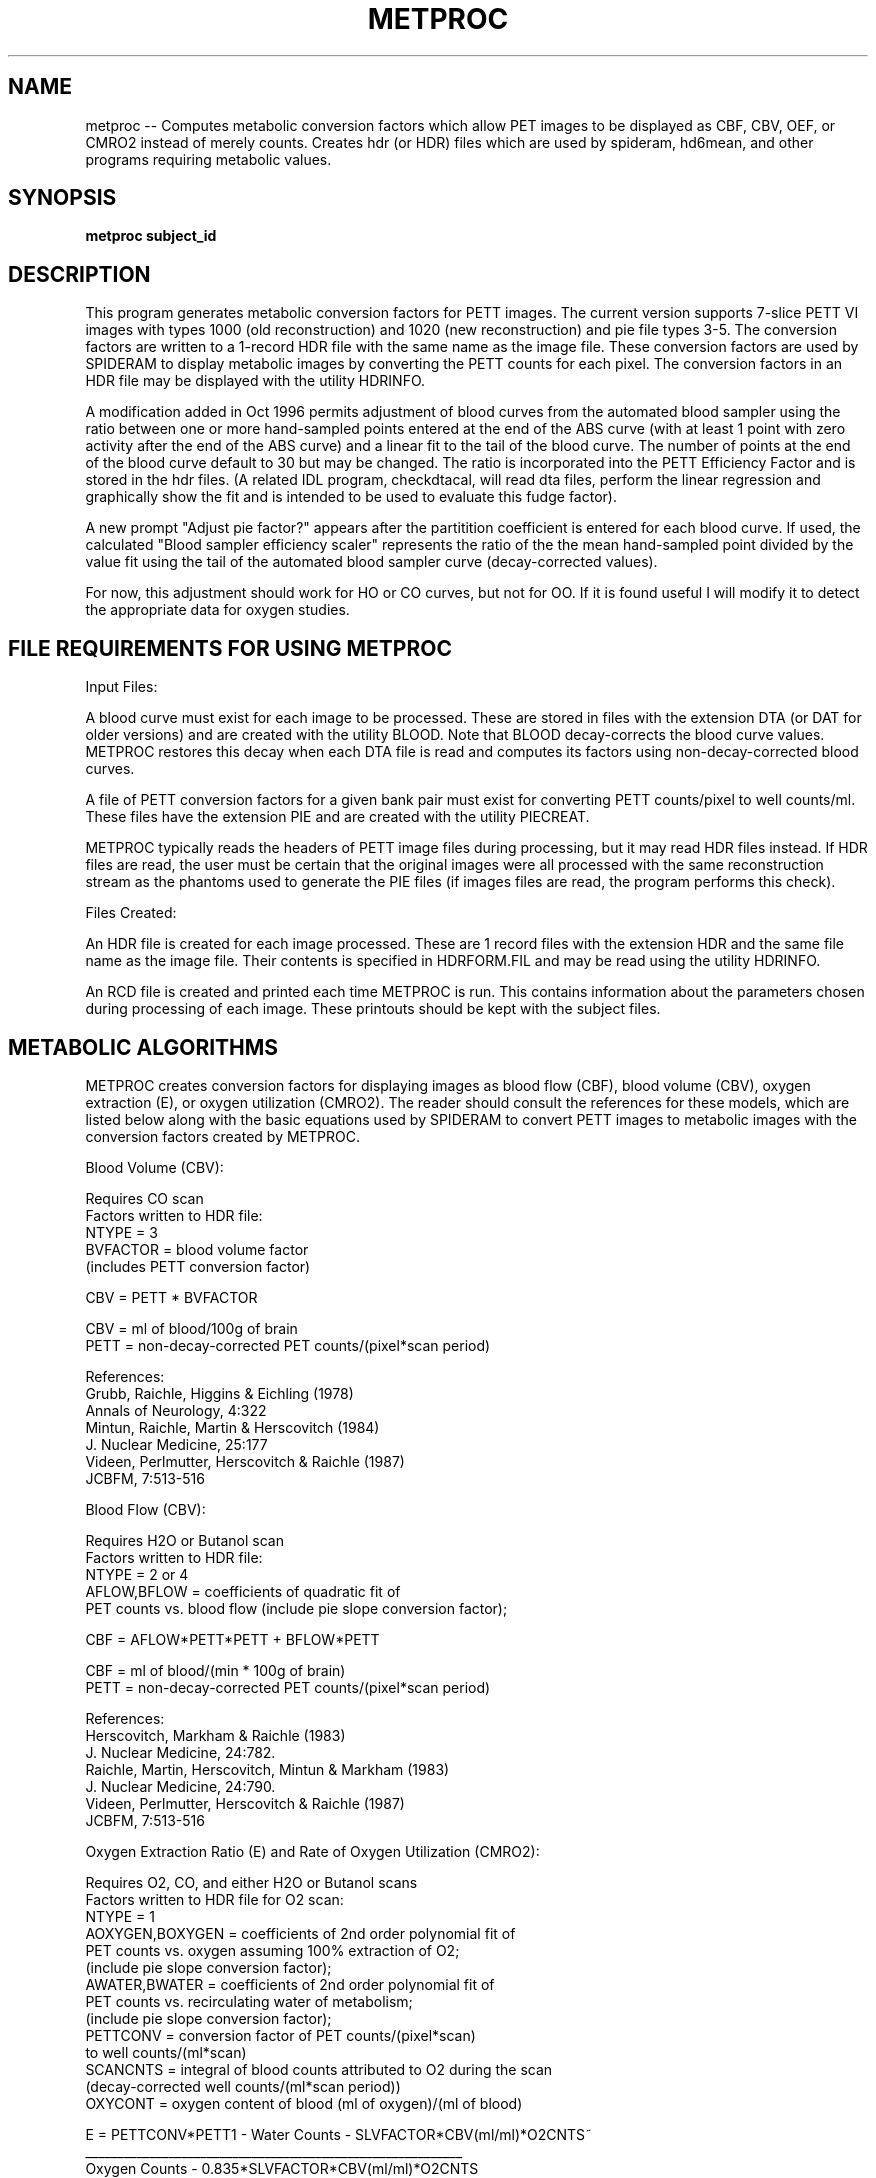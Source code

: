 .TH METPROC 1 "30-May-2001" "Neuroimaging Lab"
.SH NAME
metproc -- Computes metabolic conversion factors which allow PET images to be displayed as CBF, CBV, OEF, or CMRO2 instead of merely counts. Creates hdr (or HDR) files which are used by spideram, hd6mean, and other programs requiring metabolic values.

.SH SYNOPSIS
.B metproc subject_id 

.SH DESCRIPTION
This program generates metabolic conversion factors for PETT images.  The
current version supports 7-slice PETT VI images with types 1000 (old
reconstruction) and 1020 (new reconstruction) and pie file types 3-5.  The
conversion factors are written to a 1-record HDR file with the same name as
the image file.  These conversion factors are used by SPIDERAM to display
metabolic images by converting the PETT counts for each pixel.  The conversion
factors in an HDR file may be displayed with the utility HDRINFO.

A modification added in Oct 1996 permits adjustment of blood curves from
the automated blood sampler using the ratio between one or more hand-sampled
points entered at the end of the ABS curve (with at least 1 point with zero
activity after the end of the ABS curve) and a linear fit to the tail of the blood curve.
The number of points at the end of the blood curve default to 30 but may be
changed.  The ratio is incorporated into the PETT Efficiency Factor and is
stored in the hdr files.  (A related IDL program, checkdtacal, will read dta files, perform
the linear regression and graphically show the fit and is intended to be used
to evaluate this fudge factor).

A new prompt "Adjust pie factor?" appears after the partitition coefficient
is entered for each blood curve.  If used, the calculated
"Blood sampler efficiency scaler" represents the ratio of the the mean
hand-sampled point divided by the value fit using the tail of the automated
blood sampler curve (decay-corrected values).

For now, this adjustment should work for HO or CO curves, but not for OO.
If it is found useful I will modify it to detect the appropriate data for
oxygen studies.

.SH FILE REQUIREMENTS FOR USING METPROC
Input Files:

A blood curve must exist for each image to be processed.  These are
stored in files with the extension DTA (or DAT for older versions) and are
created with the utility BLOOD.  Note that BLOOD decay-corrects the blood
curve values.  METPROC restores this decay when each DTA file is read and
computes its factors using non-decay-corrected blood curves.

A file of PETT conversion factors for a given bank pair must exist
for converting PETT counts/pixel to well counts/ml.  These files have the
extension PIE and are created with the utility PIECREAT.

METPROC typically reads the headers of PETT image files during
processing, but it may read HDR files instead.  If HDR files are read, the
user must be certain that the original images were all processed with the same
reconstruction stream as the phantoms used to generate the PIE files (if
images files are read, the program performs this check).

Files Created:

An HDR file is created for each image processed.  These are 1 record
files with the extension HDR and the same file name as the image file.  Their
contents is specified in HDRFORM.FIL and may be read using the utility
HDRINFO.

An RCD file is created and printed each time METPROC is run.  This
contains information about the parameters chosen during processing of each
image.  These printouts should be kept with the subject files.


.SH METABOLIC ALGORITHMS
METPROC creates conversion factors for displaying images as blood flow
(CBF), blood volume (CBV), oxygen extraction (E), or oxygen utilization
(CMRO2).  The reader should consult the references for these models, which are
listed below along with the basic equations used by SPIDERAM to convert PETT
images to metabolic images with the conversion factors created by METPROC.

.nf
Blood Volume (CBV):

Requires CO scan
Factors written to HDR file:
   NTYPE = 3
   BVFACTOR = blood volume factor
   (includes PETT conversion factor)

CBV = PETT * BVFACTOR

CBV = ml of blood/100g of brain
PETT = non-decay-corrected PET counts/(pixel*scan period)


References:
   Grubb, Raichle, Higgins & Eichling (1978)
      Annals of Neurology, 4:322
   Mintun, Raichle, Martin & Herscovitch (1984)
      J. Nuclear Medicine, 25:177
   Videen, Perlmutter, Herscovitch & Raichle (1987)
      JCBFM, 7:513-516


Blood Flow (CBV):

Requires H2O or Butanol scan
Factors written to HDR file:
   NTYPE = 2 or 4
   AFLOW,BFLOW = coefficients of quadratic fit of
      PET counts vs. blood flow (include pie slope conversion factor);

CBF = AFLOW*PETT*PETT + BFLOW*PETT

CBF = ml of blood/(min * 100g of brain)
PETT = non-decay-corrected PET counts/(pixel*scan period)

References:
   Herscovitch, Markham & Raichle (1983)
      J. Nuclear Medicine, 24:782.
   Raichle, Martin, Herscovitch, Mintun & Markham (1983)
      J. Nuclear Medicine, 24:790.
   Videen, Perlmutter, Herscovitch & Raichle (1987)
      JCBFM, 7:513-516

Oxygen Extraction Ratio (E) and Rate of Oxygen Utilization (CMRO2):

Requires O2, CO, and either H2O or Butanol scans
Factors written to HDR file for O2 scan:
   NTYPE = 1
   AOXYGEN,BOXYGEN = coefficients of 2nd order polynomial fit of
      PET counts vs. oxygen assuming 100% extraction of O2;
      (include pie slope conversion factor);
   AWATER,BWATER = coefficients of 2nd order polynomial fit of
      PET counts vs. recirculating water of metabolism;
      (include pie slope conversion factor);
   PETTCONV = conversion factor of PET counts/(pixel*scan)
      to well counts/(ml*scan)
   SCANCNTS = integral of blood counts attributed to O2 during the scan
      (decay-corrected well counts/(ml*scan period))
   OXYCONT = oxygen content of blood (ml of oxygen)/(ml of blood)

E = PETTCONV*PETT1 - Water Counts - SLVFACTOR*CBV(ml/ml)*O2CNTS~
    ___________________________________________________________
       Oxygen Counts - 0.835*SLVFACTOR*CBV(ml/ml)*O2CNTS

CMRO2 = E*CBF*OXYCONT

E = fraction of O2 extracted (no units)
CMRO2 = ml of oxygen/(min * 100g of brain)
PETT = PET counts/(pixel*scan)
   PETT1 = counts for O2 scan
   PETT2 = counts for H2O scan
   PETT3 = counts for CO scan
Water Counts = counts due to recirculating water of metabolism;
  = AWATER*CBF*CBF + BWATER*CBF   (well counts/(ml*scan period))
Oxygen Counts = counts due to oxygen if 100% extraction of O2
  = AOXYGEN*CBF*CBF + BOXYGEN*CBF (well counts/(ml*scan period))
0.835 = (postcapillary vol + 0.5*capillary vol)/CBV
   (volume factor)
SLVRATIO = ratio of cerebral small vessel hematocrit to
   large vessel hematocrit = 0.85;
CBV(ml/ml) = BVFACTOR*PETT3*BRAINDEN/100. (ml/ml)
   since BVFACTOR*PETT3 = volume in ml/100g of brain
BRAINDEN - density of brain (1.05 g/ml)
O2CNTS = integral of blood O2 counts during scan
   (well counts/(ml*scan period))
CBF = AFLOW*PETT2*PETT2 + BFLOW*PETT2  (ml of blood)/(min*100g of brain))

References:
   Mintun, Raichle, Martin & Herscovitch (1984)
      J. Nuclear Medicine, 25:177
   Herscovitch, Mintun & Raichle, (1985)
      J. Nuclear Medicine, 26:416
   Videen, Perlmutter, Herscovitch & Raichle (1987)
      JCBFM, 7:513-516

.SH USING METPROC
METPROC may be run from any account on any volume, however, it is
typically run from the account the account on which the images are located
(200 for PETT VI).  METPROC reads PIE files from your group account, which
should be 200 for PETT VI.  Since METPROC creates both HDR files and and RCD
file, it should not be run on SYS or the archive volumes (DT1, IMGn).  On
RASPUTIN it is recommended that METPROC be run on TMP1.  The HDR files created
will be archived on DT1 and the RCD file will be deleted by the system
manager.  If you want to keep the RCD file, you should copy it to a personal
volume.  If you are doing test processing of images using non-standard
parameters, you should create your HDR files on a personal volume.

To run METPROC enter:  'METPROC filename'  where the file name is that of
the DTA file (blood curve) to be used in processing.  The DTA file is assume
to have the extension DTA or DAT and no extension should be entered.  The RCD
file created will have the same filename as the DTA file.  For example:

	METPROC DT1:P1000

will read the file DT1:P1000.DTA as the blood curve and will create a file
P1000.RCD and files P1000xxx.HDR on your current volume.


.SH ANNOTATED EXAMPLE OF NORMAL PROCESSING
The following is an annotated listing of the output from a typical run of
METPROC on a subject scanned with HO, CO, and O2.  The lines beginning with [[
are annotation; all other lines are program output to the user's terminal
screen.

METPROC DT1:P1655
                   ********************************************
                        METABOLIC PROCESSING of SCAN FILES
                                   (24-Mar-89)

                                Creates .HDR Files
                   ********************************************


 Enter your initials (max=4)? < >
TOV

 WARNING:  If you REPROCESS HDR files, you must be certain that all
 images were processed with the same reconstruction stream.
 If they were not, the wrong pie factor may be used.

[[ In October 1988 a new PETT VI reconstructin stream was adopted.
[[ Because PETT counts in these images differ from those processed the
[[ old way, it is crucial that PIE files be used that had the same type
[[ of processing as the images.  If you process directly from image files
[[ METPROC will check the image type in the header record and the pie file
[[ type in the pie file.  However, if you process from HDR files, you must
[[ be certain that all images and pies were processed the same way.  If
[[ they were not, conversion factors from PETT counts to well counts/ml will
[[ be wrong.

 Reprocess existing HDR files without reading scan files? <N>

 Disk (volume) name for scan files? <IMG2>

 Extension for scan files (i.e., IMG, CMG, C, or blank)? < >
C
 Let the program compute the Pie Slope? <Y>

 Enter the name of 1 image file you will be processing? < >
P1655HO1

[[ This image file is used to determine the type of reconstruction that
[[ is used in all the images and is used to check the type of pie file
[[ that will be read in the next step.  Once a pie file has been read,
[[ its type will be compared against all images that are processed.

 Enter the name of an attenuation image? < >
P1655TR1.C

[[ For images processed with the new reconstruction, there is a option
[[ to scale the PETT conversions factors for the relative efficiency
[[ of the scanner (estimated from the NORM average of the scan compared
[[ to the NORM average of the PIE scans including decay of the ring
[[ source.  For some images, the NORM average must be obtained from
[[ the attenuation scan (images reconstructed between Nov 88 and Mar 89).
[[ For images process with the old stream or images containing the
[[ NORM average, this prompt will not appear.

 Filter used in PETT VI reconstruction (if unknown, enter RETURN)? < >

 R - Retrieve a pie file
 S - Store a pie file
 X - Exit pie file processing

 Retrieve, Store or Exit (R,S,X)? <R>

 Pie File Name? < >
P1567A
 *** ERROR: Pie File Type 5 is not compatable with Image Type 1000
 *** ERROR: Unable to retrieve data from file P1567G.PIE/G
 Pie File Name? <P1567G.PIE/G>

[[ If you select a pie file which is not of the appropriate type for
[[ the image files you are processing (in particular, the image you
[[ entered above), you will get this error message.
[[ Image files processed with the old reconstruction have type 1000
[[ and must have pie files with type 3 or 4.
[[ Image files processed with the new reconstruction have type 1020
[[ and must have pie files with type 4 or 5.

DT1:P1652G
 P1652G LO RES; NEW RECON; UNI PHANTOM-FILTER G  DIA,1/17/89
 Use this file? <Y>

 Pie data have been read from disk file DT1:P1652G.PIE/G

 R - Retrieve a pie file
 S - Store a pie file
 X - Exit pie file processing

 Retrieve, Store or Exit (R,S,X)? <X>

 If you choose to enter PEAK bank pairs instead of a calculated mean,
 the program will estimate the mean.
 The program assumes your scans are of the usual length,
 and uses the following formula:

   Mean Bank Pairs = Peak Bank Pairs x Factor

    Scan Type     Usual Length     Factor
    ---------     ------------     ------
    H2O (CBF)        40 sec         0.9
    CO  (CBV)         5 min         0.59
    O2  (CMRO2)      40 sec         0.9

 Are you using PEAK Bank Pairs (and NOT calculated means)? <Y>

[[ The factors are important.  For proper computation of PETT conversion
[[ factors, the weighted mean bank pairs must be estimated.  If you have
[[ performed a standard scan (bolus injection or brief inhalation) than
[[ the shape of bank pairs curve should be standard and these default
[[ scaling factors will be reliable.  If you have done something different,
[[ you must determine an appropriate factor to give weighted mean bank
[[ pairs or compute them yourself.

 Are you using PEAK Bank Pairs (and NOT calculated means)? <Y>

[[ New DTA files contain the peak bank pairs, and this value is read by
[[ METPROC.  Older DTA and DAT files may contain a mean bank pairs value
[[ or something else.  It is therefore critical to know what value was
[[ entered into the DTA file.  If you respond 'Y' to this prompt, METPROC
[[ reads the value from the DTA files as the peak bank pairs and multiply
[[ it by a standard factor to estimate the mean bank pairs.
 NORM Mean Counts/Bin/Min for PIE  = 248.00     Date = 01/17/89
 NORM Mean Counts/Bin/Min for SCAN = 244.15     Date =  1/19/89
 Days since PIE =2

 PETT efficiency of PIE relative to scan = 1.01091
 Multiply pie factors by this efficiency? <Y>

[[ If you are using a scan reconstructed with the new (1988) stream,
[[ this prompt should appear.  It gives you the option of scaling
[[ all PETT conversion factors to the relative efficiency of the scanner.
[[ The date and NORM activity the PIE and the current scan are given.
[[ The PIE NORM activity is decay-adjusted over the days since PIE
[[ using 288 days (for Ge68).  The relative efficiency is the ratio of
[[ decay-adjusted PIE/current scan.  If you respond "Y", all PET
[[ conversion factors will be multiplied by this factor.
[[ If you respond "N", this factor is set equal to 1.

 This is Blood Volume (CO)    Scan #1
 Scan ID = OC1
 Process this Scan? <Y>

 Name of File to process? <IMG2:P1655OC1.C>

 Filter used in PETT VI reconstruction (if unknown, enter RETURN)? < >

[[ Image files processed with the new reconstruction stream will not
[[ show this prompt as the filter name is read from the image file header.

 If PEAK Bank Pairs are entered, FACTOR should not be 1.0
 FACTOR to multiply times Bank Pairs?  <0.59 >

 Bank Pairs for this scan (1000 counts/sec)?  <6.3 >

 Average Bank Pairs = 3.717
 *** Average Bank Pairs 3.717 LESS than Smallest Pie 4.39781
 *** A Linear Extrapolation was made
 PIE SLOPE to be used (before PETT efficiency scaling)?  <14.996 >

[[ PIE files generally have factors for 5 bank pair values.  When
[[ the bank pairs value of your scan is outside of this range, a linear
[[ extrapolation is made to estimate the conversion factor (referred to
[[ as the PIE SLOPE).  Linear extrapolations at the low end are probably
[[ fairly reasonable as the curve is relatively flat;  they will be less
[[ reliable at the high end.

 Blood Counts:  (Non-Decay-Corrected)
 Integrated Blood Curve from Injection     =      33917420.0
 Integrated Blood Curve from Start of Scan =      20251980.0

 File Processed: IMG2:P1655OC1.C
 HDR File Name:  P1655OC1.HDR
 ====================================

 This is Blood Flow (H2O)     Scan #1
 Scan ID = HO1
 Process this Scan? <Y>

 Name of File to process? <IMG2:P1655HO1.C>

 If PEAK Bank Pairs are entered, FACTOR should not be 1.0
 FACTOR to multiply times Bank Pairs?  <0.9 >

 Bank Pairs for this scan (1000 counts/sec)?  <18.0 >

 Average Bank Pairs = 16.2
 PIE SLOPE to be used (before PETT efficiency scaling)?  <16.0565 >

 Partition coefficients:
      Water   0.95 ml/ml
      Butanol 0.81 ml/ml

 Partition Coefficient (ml/ml)?  <0.95 >

 Blood Counts:  (Non-Decay-Corrected)
 Integrated Blood Curve from Injection     =       9106814.0
 Integrated Blood Curve from Start of Scan =       8403916.0

 Maximum flow to use for curve fit (ml/100g/min)? <90>

[[ Traditionally blood flow curves have been fit from 0-90.
[[ METEVALB incorporated a fit from 0-200 for high flow studies.
[[ For the best fit it is recommended that you process the flow
[[ image, note the highest flow in the processed image, then
[[ reprocess the image specifying the maximum flow observed.

 FLOW =  10. ml/(min*100g)  PETT COUNTS =        359.744
 FLOW =  20. ml/(min*100g)  PETT COUNTS =        699.924
 FLOW =  30. ml/(min*100g)  PETT COUNTS =       1021.738
 FLOW =  40. ml/(min*100g)  PETT COUNTS =       1326.305
 FLOW =  50. ml/(min*100g)  PETT COUNTS =       1614.671
 FLOW =  60. ml/(min*100g)  PETT COUNTS =       1887.812
 FLOW =  70. ml/(min*100g)  PETT COUNTS =       2146.642
 FLOW =  80. ml/(min*100g)  PETT COUNTS =       2392.014
 FLOW =  90. ml/(min*100g)  PETT COUNTS =       2624.727
 AFLOW  =  0.309636E-05
 BFLOW  =  0.260536E-01
 SUMX4  =     112788500000000.
 SUMX3  =         52086830000.
 SUMX2  =            25431140.
 SUMX2Y =          1761616000.
 SUMXY  =              850367.
 Decay Constant = 5.668E-03
 Halflife = 122.29

[[ The values computed for FLOW and COUNTS are fit by a quadratic equation
[[ whose coefficients are AFLOW and BFLOW.  The sums listed are used in
[[ fitting the equation.

 File Processed: IMG2:P1655HO1.C
 HDR File Name:  P1655HO1.HDR
 ====================================

 This is Oxygen               Scan #1
 Scan ID = OO1
 Process this Scan? <Y>

 Name of File to process? <IMG2:P1583OO1.C>

 Filter used in PETT VI reconstruction (if unknown, enter RETURN)? < >

 If PEAK Bank Pairs are entered, FACTOR should not be 1.0
 FACTOR to multiply times Bank Pairs?  <0.9 >

 Bank Pairs for this scan?  <1.0 >

 Average Bank Pairs = 0.9
 *** Average Bank Pairs 0.9 LESS than Smallest Pie 4.8791
 *** A Linear Extrapolation was made
 PIE SLOPE to be used?  <17.2714 >

 Partition coefficients:
      Water   0.95 ml/ml
      Butanol 0.81 ml/ml

 Partition Coefficient (ml/ml)?  <0.95 >

 Blood Counts:  (Non-Decay-Corrected)
 Integrated Blood Curve from Injection     =       1316009.0
 Integrated Blood Curve from Start of Scan =       1221980.0
 FLOW =  10. ml/(min*100g)   COUNTS/1000 =          0.676
 FLOW =  20. ml/(min*100g)   COUNTS/1000 =          1.330
 FLOW =  30. ml/(min*100g)   COUNTS/1000 =          1.963
 FLOW =  40. ml/(min*100g)   COUNTS/1000 =          2.575
 FLOW =  50. ml/(min*100g)   COUNTS/1000 =          3.169
 FLOW =  60. ml/(min*100g)   COUNTS/1000 =          3.744
 FLOW =  70. ml/(min*100g)   COUNTS/1000 =          4.302
 FLOW =  80. ml/(min*100g)   COUNTS/1000 =          4.842
 FLOW =  90. ml/(min*100g)   COUNTS/1000 =          5.365
 A =  -0.95992E-01
 B =  0.682129E+02
 SUMX4  =           153330000.
 SUMX3  =             2025000.
 SUMX2  =               28500.
 SUMX2Y =           123412600.
 SUMXY  =             1749683.
 FLOW =  10. ml/(min*100g)   COUNTS/1000 =         52.764
 FLOW =  20. ml/(min*100g)   COUNTS/1000 =        102.665
 FLOW =  30. ml/(min*100g)   COUNTS/1000 =        149.871
 FLOW =  40. ml/(min*100g)   COUNTS/1000 =        194.544
 FLOW =  50. ml/(min*100g)   COUNTS/1000 =        236.830
 FLOW =  60. ml/(min*100g)   COUNTS/1000 =        276.872
 FLOW =  70. ml/(min*100g)   COUNTS/1000 =        314.799
 FLOW =  80. ml/(min*100g)   COUNTS/1000 =        350.736
 FLOW =  90. ml/(min*100g)   COUNTS/1000 =        384.796
 A = -0.118676E+02
 B =  0.533583E+04
 SUMX4  =           153330000.
 SUMX3  =             2025000.
 SUMX2  =               28500.
 SUMX2Y =          8985387000.
 SUMXY  =           128039100.
 Integral of O2 Counts =       1187226.

 File Processed: IMG2:P1583OO1.C
 HDR File Name:  P1583OO1.HDR
 ====================================

.SH RELATED PROGRAMS
hdr(5), hdrinfo(1),petproc(1), piedata(1), piecreate(1), spideram(1)

.SH AUTHOR
Tom O. Videen
